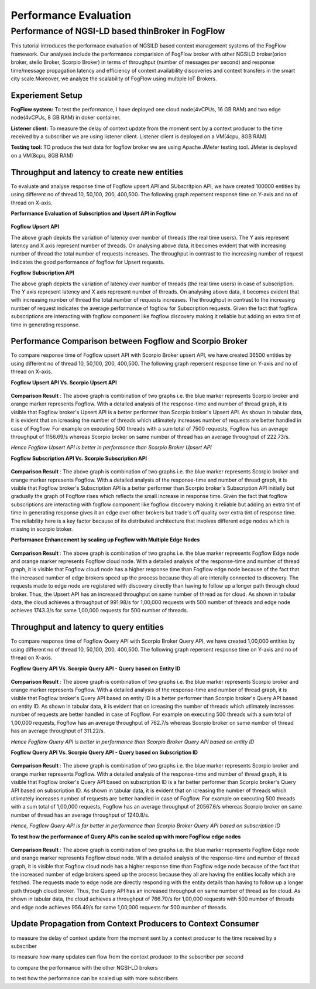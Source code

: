 *****************************************
Performance Evaluation
*****************************************


Performance of NGSI-LD based thinBroker in FogFlow 
================================================================

This tutorial introduces the performace evaluation of NGSILD based context management systems of the FogFlow framework. Our analyses include the performance comparision of FogFlow broker with other NGSILD broker(orion broker, stelio Broker, Scorpio Broker) in terms of  throughput (number of messages per second) and response time/message propagation latency and  efficiency of context availability discoveries and context transfers in the smart city scale.Moreover, we analyze the scalability of FogFlow using multiple IoT Brokers.


Experiement Setup
-------------------

**FogFlow system:** To test the performance, I have deployed one cloud node(4vCPUs, 16 GB RAM) and two edge node(4vCPUs, 8 GB RAM) in doker container.

**Listener client:** To measure the delay of context update from the moment sent by a context producer to the time received by a subscriber we are using listener client. Listener client is deployed on a VM(4cpu, 8GB RAM)

**Testing tool:** TO produce the test data for fogflow broker we are using Apache JMeter testing tool. JMeter is deployed on a VM(8cpu, 8GB RAM)



Throughput and latency to create new entities
--------------------------------------------------
To evaluate and analyse response time of Fogflow upsert API and SUbscritpion API, we have created 100000 entities by using different no of thread 10, 50,100, 200, 400,500. The following graph repersent response time on Y-axis and no of thread on X-axis.

**Performance Evaluation of Subscription and Upsert API in Fogflow** 


.. figure:: figures/1.1.png

.. figure:: figures/1.1NewData.png


**Fogflow Upsert API**

The above graph depicts the variation of latency over number of threads (the real time users). The Y axis represent latency and X axis represent number of threads. On analysing above data, it becomes evident that with increasing number of thread the total number of requests increases. The throughput in contrast to the increasing number of request indicates the good performance of fogflow for Upsert requests.

**Fogflow Subscription API**

The above graph depicts the variation of latency over number of threads (the real time users) in case of subscription. The Y axis represent latency and X axis represent number of threads. On analysing above data, it becomes evident that with increasing number of thread the total number of requests increases. The throughput in contrast to the increasing number of request indicates the average performance of fogflow for Subscription requests. Given the fact that fogflow subscriptions are interacting with fogflow component like fogflow discovery making it reliable but adding an extra tint of time in generating response.

Performance Comparison between Fogflow and Scorpio Broker
--------------------------------------------------------------

To compare response time of Fogflow upsert API with Scorpio Broker upsert API, we have created 36500 entities by using different no of thread 10, 50,100, 200, 400,500. The following graph repersent response time on Y-axis and no of thread on X-axis. 

**Fogflow Upsert API Vs. Scorpio Upsert API**

.. figure:: figures/1.2NewUpsert.png

.. figure:: figures/1.2upsertdata.png

**Comparison Result** : The above graph is combination of two graphs i.e. the blue marker represents Scorpio broker and orange marker represents Fogflow. With a detailed analysis of the response-time and number of thread graph, it is visible that Fogflow broker's Upsert API is a better performer than Scorpio broker's Upsert API. As shown in tabular data, it is evident that on icreasing the number of threads which utlimately increases number of requests are better handled in case of Fogflow. For example on executing 500 threads with a sum total of 7500 requests, Fogflow has an average throughput of 1156.69/s whereas Scorpio broker on same number of thread has an average throughput of 222.73/s.

*Hence Fogflow Upsert API is better in performance than Scorpio Broker Upsert API*

**Fogflow Subscription API Vs. Scorpio Subscription API**

.. figure:: figures/1.2Subscription.png

.. figure:: figures/1.2SubscriptionData.png

**Comparison Result** : The above graph is combination of two graphs i.e. the blue marker represents Scorpio broker and orange marker represents Fogflow. With a detailed analysis of the response-time and number of thread graph, it is visible that Fogflow broker's Subscription API is a better performer than Scorpio broker's Subscription API initially but gradually the graph of Fogflow rises which reflects the small increase in response time. Given the fact that fogflow subscriptions are interacting with fogflow component like fogflow discovery making it reliable but adding an extra tint of time in generating response gives it an edge over other brokers but trade's off quality over extra tint of response time. The reliability here is a key factor because of its distributed architecture that involves different edge nodes which is missing in scorpio btoker.

**Performance Enhancement by scaling up Fogflow with Multiple Edge Nodes**

.. figure:: figures/1.3upsert.png

.. figure:: figures/1.3upsertdata.png

**Comparison Result** : The above graph is combination of two graphs i.e. the blue marker represents Fogflow Edge node and orange marker represents Fogflow cloud node. With a detailed analysis of the response-time and number of thread graph, it is visible that Fogflow cloud node has a higher response time than Fogflow edge node because of the fact that the increased number of edge brokers speed up the process because they all are interally connected to discovery. The requests made to edge node are registered with discovery directly than having to follow up a longer path through cloud broker. Thus, the Upsert API has an increased throughput on same number of thread as for cloud. As shown in tabular data, the cloud achieves a throughput of 991.98/s for 1,00,000 requests with 500 number of threads and edge node achieves 1743.3/s for same 1,00,000 requests for 500 number of threads.

Throughput and latency to query entities
--------------------------------------------------
To compare response time of Fogflow Query API with Scorpio Broker Query API, we have created 1,00,000 entities by using different no of thread 10, 50,100, 200, 400,500. The following graph repersent response time on Y-axis and no of thread on X-axis. 

**Fogflow Query API Vs. Scorpio Query API - Query based on Entity ID**

.. figure:: figures/2.1Id.png

.. figure:: figures/2.1IDData.png

**Comparison Result** : The above graph is combination of two graphs i.e. the blue marker represents Scorpio broker and orange marker represents Fogflow. With a detailed analysis of the response-time and number of thread graph, it is visible that Fogflow broker's Query API based on entity ID is a better performer than Scorpio broker's Query API based on entity ID. As shown in tabular data, it is evident that on icreasing the number of threads which utlimately increases number of requests are better handled in case of Fogflow. For example on executing 500 threads with a sum total of 1,00,000 requests, Fogflow has an average throughput of 762.7/s whereas Scorpio broker on same number of thread has an average throughput of 311.22/s.

*Hence Fogflow Query API is better in performance than Scorpio Broker Query API based on entity ID*

**Fogflow Query API Vs. Scorpio Query API - Query based on Subscription ID**

.. figure:: figures/2.1SubID.png

.. figure:: figures/2.1SubBYIDData.png

**Comparison Result** : The above graph is combination of two graphs i.e. the blue marker represents Scorpio broker and orange marker represents Fogflow. With a detailed analysis of the response-time and number of thread graph, it is visible that Fogflow broker's Query API based on subscription ID is a far better performer than Scorpio broker's Query API based on subscription ID. As shown in tabular data, it is evident that on icreasing the number of threads which utlimately increases number of requests are better handled in case of Fogflow. For example on executing 500 threads with a sum total of 1,00,000 requests, Fogflow has an average throughput of 20567.6/s whereas Scorpio broker on same number of thread has an average throughput of 1240.8/s.

*Hence, Fogflow Query API is far better in performance than Scorpio Broker Query API based on subscription ID*


**To test how the performance of Query APIs can be scaled up with more FogFlow edge nodes**

.. figure:: figures/2.3.png

.. figure:: figures/2.3QueryCloudEdge.png

**Comparison Result** : The above graph is combination of two graphs i.e. the blue marker represents Fogflow Edge node and orange marker represents Fogflow cloud node. With a detailed analysis of the response-time and number of thread graph, it is visible that Fogflow cloud node has a higher response time than Fogflow edge node because of the fact that the increased number of edge brokers speed up the process because they all are having the entities locally which are fetched. The requests made to edge node are directly responding with the entity details than having to follow up a longer path through cloud broker. Thus, the Query API has an increased throughput on same number of thread as for cloud. As shown in tabular data, the cloud achieves a throughput of 766.70/s for 1,00,000 requests with 500 number of threads and edge node achieves 956.49/s for same 1,00,000 requests for 500 number of threads.

Update Propagation from Context Producers to Context Consumer
------------------------------------------------------------------

to measure the delay of context update from the moment sent by a context producer to the time received by a subscriber

to measure how many updates can flow from the context producer to the subscriber per second

to compare the performance with the other NGSI-LD brokers

to test how the performance can be scaled up with more subscribers


